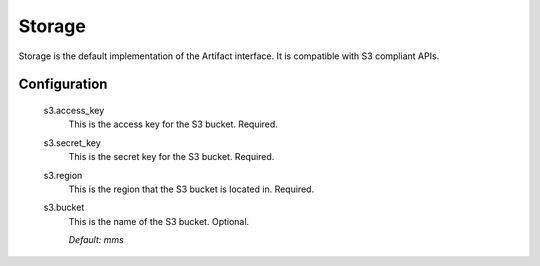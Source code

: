 .. _storage:

Storage
=======

Storage is the default implementation of the Artifact interface. It is compatible with S3 compliant APIs.

Configuration
*************

  s3.access_key
    This is the access key for the S3 bucket. Required.

  s3.secret_key
    This is the secret key for the S3 bucket. Required.

  s3.region
    This is the region that the S3 bucket is located in. Required.

  s3.bucket
    This is the name of the S3 bucket. Optional.

    | `Default: mms`